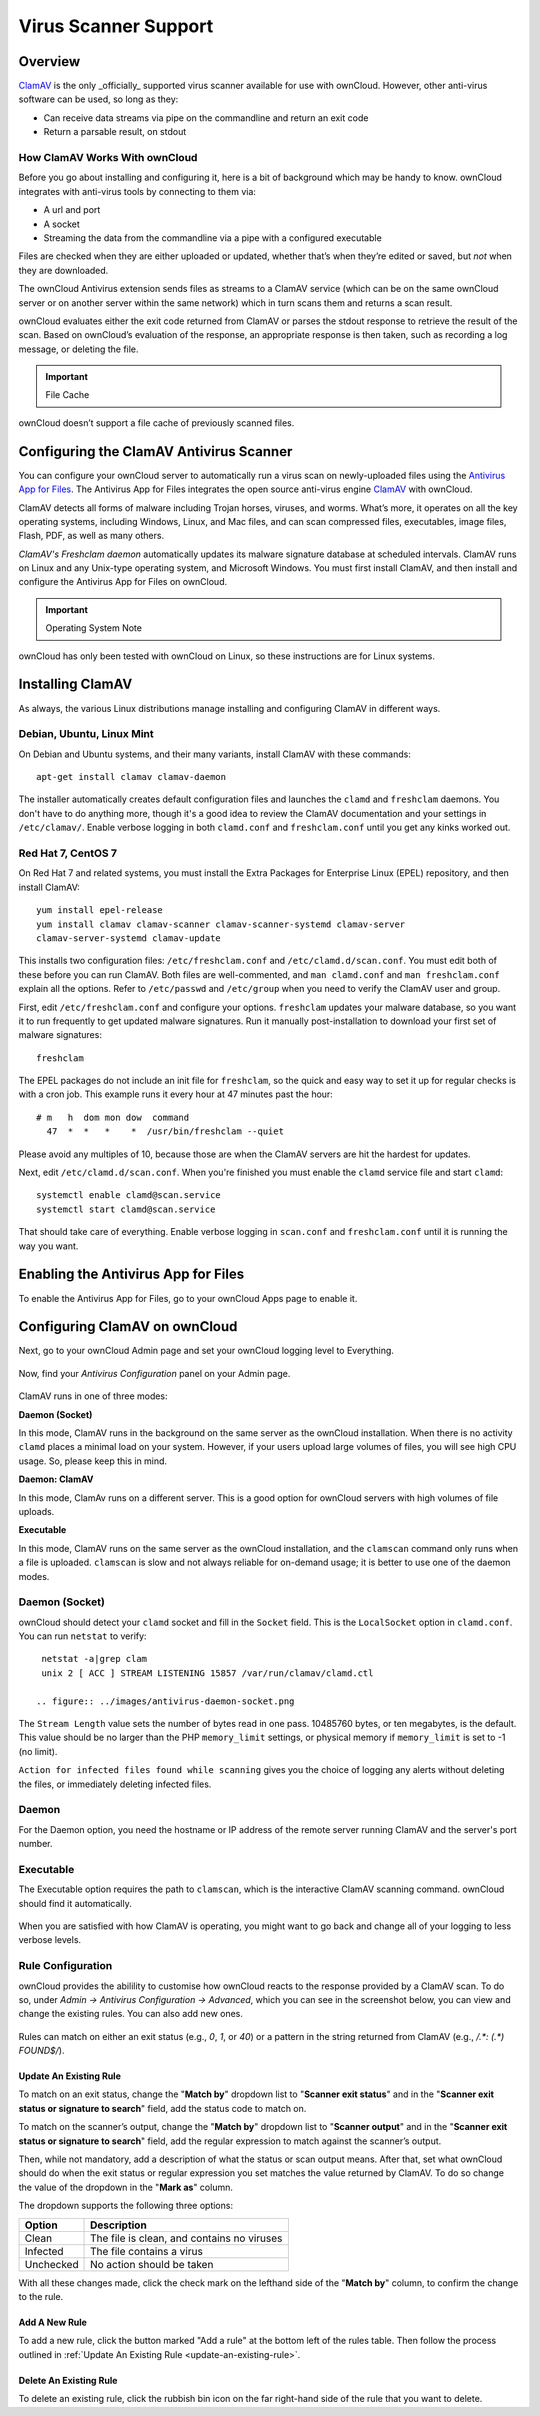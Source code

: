 =====================
Virus Scanner Support
=====================

Overview
--------

`ClamAV`_ is the only _officially_ supported virus scanner available for use
with ownCloud. However, other anti-virus software can be used, so long as they: 

- Can receive data streams via pipe on the commandline and return an exit code 
- Return a parsable result, on stdout 

How ClamAV Works With ownCloud
^^^^^^^^^^^^^^^^^^^^^^^^^^^^^^

Before you go about installing and configuring it, here is a bit of background
which may be handy to know. ownCloud integrates with anti-virus tools by
connecting to them via:

- A url and port
- A socket
- Streaming the data from the commandline via a pipe with a configured executable

Files are checked when they are either uploaded or updated, whether that’s when
they’re edited or saved, but *not* when they are downloaded. 

The ownCloud Antivirus extension sends files as streams to a ClamAV
service (which can be on the same ownCloud server or on another server within
the same network) which in turn scans them and returns a scan result. 

ownCloud evaluates either the exit code returned from ClamAV or parses the
stdout response to retrieve the result of the scan. Based on ownCloud’s
evaluation of the response, an appropriate response is then taken, such as
recording a log message, or deleting the file. 

.. important:: File Cache

ownCloud doesn’t support a file cache of previously scanned files.

Configuring the ClamAV Antivirus Scanner
----------------------------------------

You can configure your ownCloud server to automatically run a virus scan on
newly-uploaded files using the `Antivirus App for Files`_. The Antivirus App for
Files integrates the open source anti-virus engine `ClamAV`_  with ownCloud.

ClamAV detects all forms of malware including Trojan horses, viruses, and worms.
What’s more, it operates on all the key operating systems, including Windows,
Linux, and Mac files, and can scan compressed files, executables, image
files, Flash, PDF, as well as many others.

`ClamAV's Freshclam daemon` automatically updates its malware signature database
at scheduled intervals. ClamAV runs on Linux and any Unix-type operating system,
and Microsoft Windows. You must first install ClamAV, and then install and
configure the Antivirus App for Files on ownCloud.

.. important:: Operating System Note

ownCloud has only been tested with ownCloud on Linux, so these instructions
are for Linux systems.

Installing ClamAV
-----------------

As always, the various Linux distributions manage installing and configuring
ClamAV in different ways.

Debian, Ubuntu, Linux Mint
^^^^^^^^^^^^^^^^^^^^^^^^^^

On Debian and Ubuntu systems, and their many variants, install ClamAV with these
commands::

    apt-get install clamav clamav-daemon

The installer automatically creates default configuration files and launches the
``clamd`` and ``freshclam`` daemons. You don't have to do anything more, though
it's a good idea to review the ClamAV documentation and your settings in
``/etc/clamav/``. Enable verbose logging in both ``clamd.conf`` and
``freshclam.conf`` until you get any kinks worked out.

Red Hat 7, CentOS 7
^^^^^^^^^^^^^^^^^^^

On Red Hat 7 and related systems, you must install the Extra Packages for
Enterprise Linux (EPEL) repository, and then install ClamAV::

   yum install epel-release
   yum install clamav clamav-scanner clamav-scanner-systemd clamav-server
   clamav-server-systemd clamav-update

This installs two configuration files: ``/etc/freshclam.conf`` and
``/etc/clamd.d/scan.conf``. You must edit both of these before you can run
ClamAV. Both files are well-commented, and ``man clamd.conf`` and ``man
freshclam.conf`` explain all the options.  Refer to ``/etc/passwd`` and
``/etc/group`` when you need to verify the ClamAV user and group.

First, edit ``/etc/freshclam.conf`` and configure your options.
``freshclam`` updates your malware database, so you want it to run frequently to
get updated malware signatures. Run it manually post-installation to download
your first set of malware signatures::

  freshclam

The EPEL packages do not include an init file for ``freshclam``, so the quick
and easy way to set it up for regular checks is with a cron job. This example
runs it every hour at 47 minutes past the hour::

  # m   h  dom mon dow  command
    47  *  *   *    *  /usr/bin/freshclam --quiet

Please avoid any multiples of 10, because those are when the ClamAV servers are
hit the hardest for updates.

Next, edit ``/etc/clamd.d/scan.conf``. When you're finished you must enable
the ``clamd`` service file and start ``clamd``::

  systemctl enable clamd@scan.service
  systemctl start clamd@scan.service

That should take care of everything. Enable verbose logging in ``scan.conf``
and ``freshclam.conf`` until it is running the way you want.

Enabling the Antivirus App for Files
------------------------------------

To enable the Antivirus App for Files, go to your ownCloud Apps page to enable
it.

.. figure:: ../images/antivirus-app.png

Configuring ClamAV on ownCloud
------------------------------

Next, go to your ownCloud Admin page and set your ownCloud logging level to
Everything.

.. figure:: ../images/antivirus-logging.png

Now, find your *Antivirus Configuration* panel on your Admin page.

.. figure:: ../images/antivirus-config.png

ClamAV runs in one of three modes:

**Daemon (Socket)** 

In this mode, ClamAV runs in the background on the same server as the ownCloud
installation. When there is no activity ``clamd`` places a minimal load on your
system. However, if your users upload large volumes of files, you will see high
CPU usage. So, please keep this in mind.

**Daemon: ClamAV** 

In this mode, ClamAv runs on a different server. This is a good option for
ownCloud servers with high volumes of file uploads.

**Executable** 

In this mode, ClamAV runs on the same server as the ownCloud installation, and
the ``clamscan`` command only runs when a file is uploaded. ``clamscan`` is slow
and not always reliable for on-demand usage; it is better to use one of the
daemon modes.

Daemon (Socket)
^^^^^^^^^^^^^^^

ownCloud should detect your ``clamd`` socket and fill in the ``Socket``
field. This is the ``LocalSocket`` option in ``clamd.conf``. You can
run ``netstat`` to verify::

   netstat -a|grep clam
   unix 2 [ ACC ] STREAM LISTENING 15857 /var/run/clamav/clamd.ctl

  .. figure:: ../images/antivirus-daemon-socket.png

The ``Stream Length`` value sets the number of bytes read in one pass.
10485760 bytes, or ten megabytes, is the default. This value should be 
no larger than the PHP ``memory_limit`` settings, or physical memory if 
``memory_limit`` is set to -1 (no limit).

``Action for infected files found while scanning`` gives you the choice of
logging any alerts without deleting the files, or immediately deleting
infected files.

Daemon
^^^^^^

For the Daemon option, you need the hostname or IP address of the remote
server running ClamAV and the server's port number.

  .. figure:: ../images/antivirus-daemon-socket.png

Executable
^^^^^^^^^^

The Executable option requires the path to ``clamscan``, which is the
interactive ClamAV scanning command. ownCloud should find it automatically.

  .. figure:: ../images/antivirus-executable.png

When you are satisfied with how ClamAV is operating, you might want to go
back and change all of your logging to less verbose levels.

Rule Configuration
^^^^^^^^^^^^^^^^^^

ownCloud provides the abilility to customise how ownCloud reacts to the
response provided by a ClamAV scan. To do so, under `Admin -> Antivirus
Configuration -> Advanced`, which you can see in the screenshot below, you can
view and change the existing rules. You can also add new ones. 

  .. figure:: images/anti-virus-configuration-rules.png

Rules can match on either an exit status (e.g., `0`, `1`, or `40`) or
a pattern in the string returned from ClamAV (e.g., `/.*: (.*) FOUND$/`). 

.. _update-an-existing-rule:

Update An Existing Rule
~~~~~~~~~~~~~~~~~~~~~~~~~

To match on an exit status, change the "**Match by**" dropdown list to
"**Scanner exit status**" and in the "**Scanner exit status or signature to
search**" field, add the status code to match on. 

To match on the scanner’s output, change the "**Match by**" dropdown list to
"**Scanner output**" and in the "**Scanner exit status or signature to
search**" field, add the regular expression to match against the scanner’s
output. 

Then, while not mandatory, add a description of what the status or scan output
means. After that, set what ownCloud should do when the exit status or regular
expression you set matches the value returned by ClamAV. To do so change the
value of the dropdown in the "**Mark as**" column. 

The dropdown supports the following three options:

========= ==========================================
Option    Description
========= ==========================================
Clean     The file is clean, and contains no viruses
Infected  The file contains a virus
Unchecked No action should be taken
========= ==========================================

With all these changes made, click the check mark on the lefthand side of the
"**Match by**" column, to confirm the change to the rule. 

Add A New Rule
~~~~~~~~~~~~~~

To add a new rule, click the button marked "Add a rule" at the bottom left of
the rules table. Then follow the process outlined in :ref:`Update An Existing
Rule <update-an-existing-rule>`. 

Delete An Existing Rule
~~~~~~~~~~~~~~~~~~~~~~~

To delete an existing rule, click the rubbish bin icon on the far right-hand
side of the rule that you want to delete.

.. Page Links

.. _Antivirus App for Files: https://github.com/owncloud/files_antivirus 
.. _ClamAV: http://www.clamav.net/index.html
.. _ClamAV's Freshclam daemon: https://linux.die.net/man/1/freshclam
